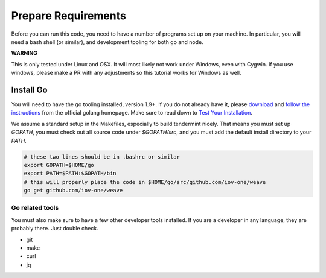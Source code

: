 --------------------
Prepare Requirements
--------------------

Before you can run this code, you need to have a number
of programs set up on your machine. In particular, you
will need a bash shell (or similar), and development tooling
for both go and node.

**WARNING**

This is only tested under Linux and OSX.
It will most likely not work under Windows, even with Cygwin.
If you use windows, please make a PR with any adjustments so
this tutorial works for Windows as well.

Install Go
==========

You will need to have the go tooling installed, version 1.9+.
If you do not already have it, please
`download <https://golang.org/dl/>`_ and
`follow the instructions <https://golang.org/doc/install>`__
from the official golang homepage. Make sure to read down
to `Test Your Installation <https://golang.org/doc/install#testing>`__.

We assume a standard setup in the Makefiles, especially to
build tendermint nicely. That means you must set up `GOPATH`,
you must check out all source code under `$GOPATH/src`,
and you must add the default install directory to your `PATH`.

.. code-block:: console

    # these two lines should be in .bashrc or similar
    export GOPATH=$HOME/go
    export PATH=$PATH:$GOPATH/bin
    # this will properly place the code in $HOME/go/src/github.com/iov-one/weave
    go get github.com/iov-one/weave


Go related tools
----------------

You must also make sure to have a few other developer tools
installed. If you are a developer in any language, they are
probably there. Just double check.

* git
* make
* curl
* jq